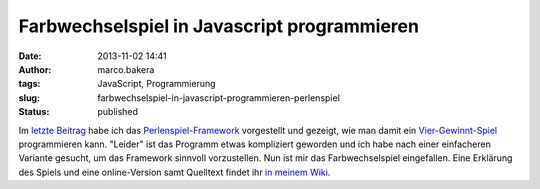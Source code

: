 Farbwechselspiel in Javascript programmieren
############################################
:date: 2013-11-02 14:41
:author: marco.bakera
:tags: JavaScript, Programmierung
:slug: farbwechselspiel-in-javascript-programmieren-perlenspiel
:status: published

Im `letzte Beitrag <http://bakera.de/wp/?p=561>`__ habe ich das
`Perlenspiel-Framework <http://bakera.de/dokuwiki/doku.php/schule/perlenspiel>`__
vorgestellt und gezeigt, wie man damit ein
`Vier-Gewinnt-Spiel <http://bakera.de/dokuwiki/doku.php/schule/vier_gewinnt_perlenspiel>`__
programmieren kann. "Leider" ist das Programm etwas kompliziert geworden
und ich habe nach einer einfacheren Variante gesucht, um das Framework
sinnvoll vorzustellen. Nun ist mir das Farbwechselspiel eingefallen.
Eine Erklärung des Spiels und eine online-Version samt Quelltext findet
ihr `in meinem
Wiki <http://bakera.de/dokuwiki/doku.php/schule/farbwechsel_perlenspiel>`__.
